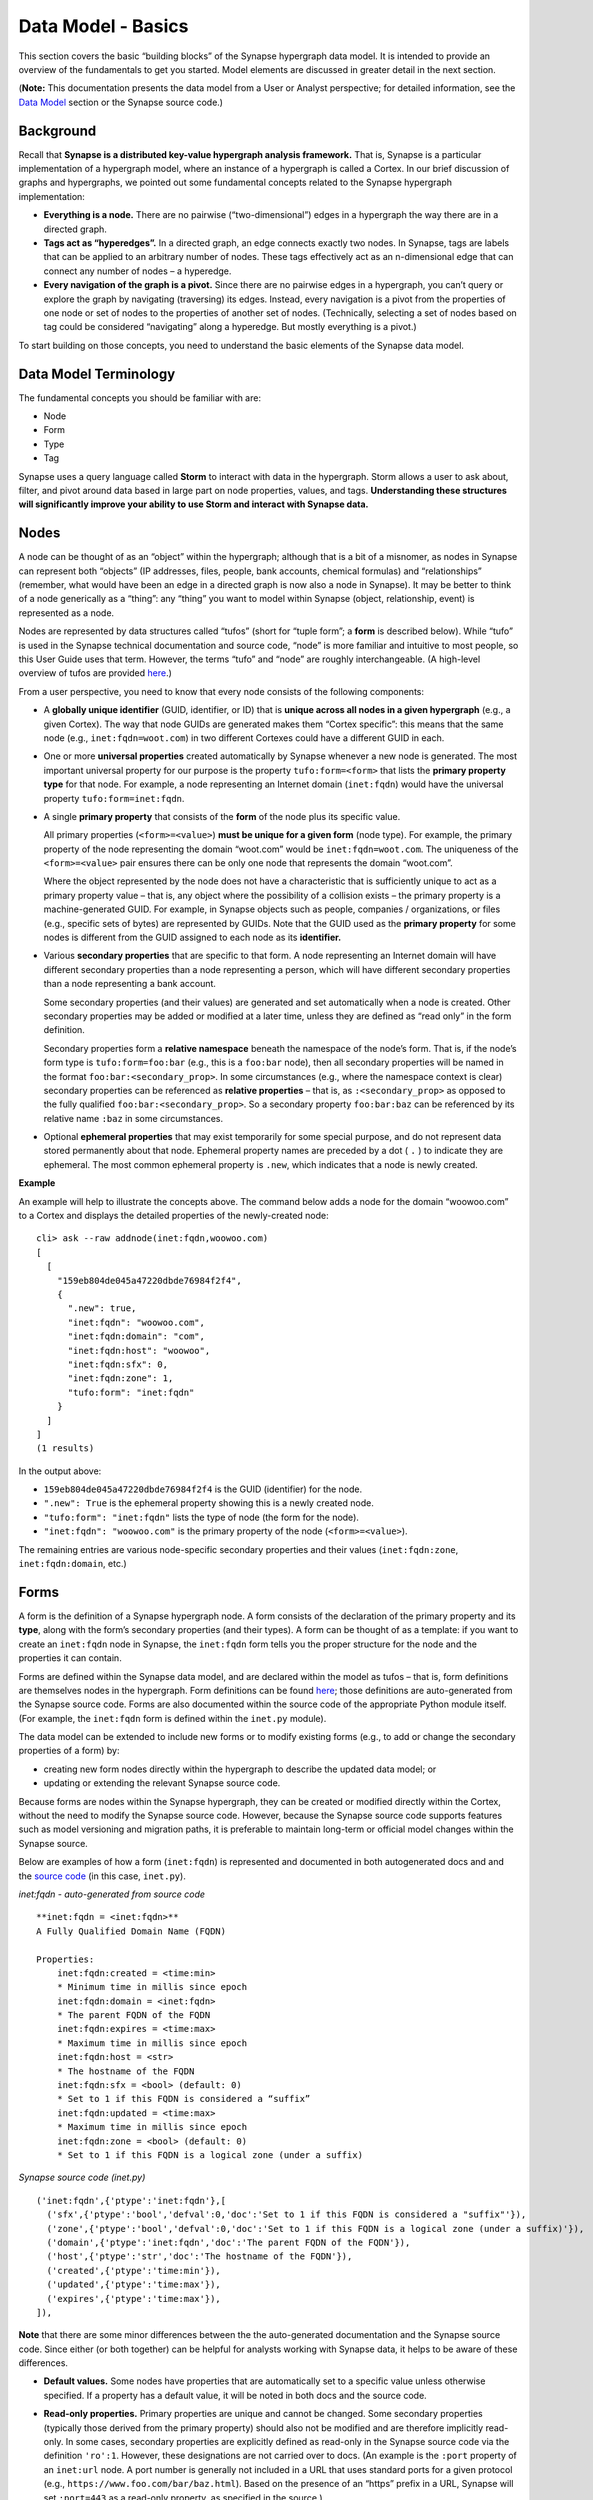 Data Model - Basics
===================

This section covers the basic “building blocks” of the Synapse hypergraph data model. It is intended to provide an overview of the fundamentals to get you started. Model elements are discussed in greater detail in the next section.

(**Note:** This documentation presents the data model from a User or Analyst perspective; for detailed information, see the `Data Model`_ section or the Synapse source code.)

Background
----------

Recall that **Synapse is a distributed key-value hypergraph analysis framework.** That is, Synapse is a particular implementation of a hypergraph model, where an instance of a hypergraph is called a Cortex. In our brief discussion of graphs and hypergraphs, we pointed out some fundamental concepts related to the Synapse hypergraph implementation:

- **Everything is a node.** There are no pairwise (“two-dimensional”) edges in a hypergraph the way there are in a directed graph.

- **Tags act as “hyperedges”.** In a directed graph, an edge connects exactly two nodes. In Synapse, tags are labels that can be applied to an arbitrary number of nodes. These tags effectively act as an n-dimensional edge that can connect any number of nodes – a hyperedge.

- **Every navigation of the graph is a pivot.** Since there are no pairwise edges in a hypergraph, you can’t query or explore the graph by navigating (traversing) its edges. Instead, every navigation is a pivot from the properties of one node or set of nodes to the properties of another set of nodes. (Technically, selecting a set of nodes based on tag could be considered “navigating” along a hyperedge. But mostly everything is a pivot.)

To start building on those concepts, you need to understand the basic elements of the Synapse data model.

Data Model Terminology
----------------------

The fundamental concepts you should be familiar with are:

- Node
- Form
- Type
- Tag

Synapse uses a query language called **Storm** to interact with data in the hypergraph. Storm allows a user to ask about, filter, and pivot around data based in large part on node properties, values, and tags. **Understanding these structures will significantly improve your ability to use Storm and interact with Synapse data.**

Nodes
-----

A node can be thought of as an “object” within the hypergraph; although that is a bit of a misnomer, as nodes in Synapse can represent both “objects” (IP addresses, files, people, bank accounts, chemical formulas) and “relationships” (remember, what would have been an edge in a directed graph is now also a node in Synapse). It may be better to think of a node generically as a “thing”: any “thing” you want to model within Synapse (object, relationship, event) is represented as a node.

Nodes are represented by data structures called “tufos” (short for “tuple form”; a **form** is described below). While “tufo” is used in the Synapse technical documentation and source code, “node” is more familiar and intuitive to most people, so this User Guide uses that term. However, the terms “tufo” and “node” are roughly interchangeable. (A high-level overview of tufos are provided `here <tufos_>`_.)

From a user perspective, you need to know that every node consists of the following components:

- A **globally unique identifier** (GUID, identifier, or ID) that is **unique across all nodes in a given hypergraph** (e.g., a given Cortex). The way that node GUIDs are generated makes them “Cortex specific”: this means that the same node (e.g., ``inet:fqdn=woot.com``) in two different Cortexes could have a different GUID in each.

- One or more **universal properties** created automatically by Synapse whenever a new node is generated. The most important universal property for our purpose is the property ``tufo:form=<form>`` that lists the **primary property type** for that node. For example, a node representing an Internet domain (``inet:fqdn``) would have the universal property ``tufo:form=inet:fqdn``.

- A single **primary property** that consists of the **form** of the node plus its specific value.

  All primary properties (``<form>=<value>``) **must be unique for a given form** (node type). For example, the primary property of the node representing the domain “woot.com” would be ``inet:fqdn=woot.com``. The uniqueness of the ``<form>=<value>`` pair ensures there can be only one node that represents the domain “woot.com”.

  Where the object represented by the node does not have a characteristic that is sufficiently unique to act as a primary property value – that is, any object where the possibility of a collision exists – the primary property is a machine-generated GUID. For example, in Synapse objects such as people, companies / organizations, or files (e.g., specific sets of bytes) are represented by GUIDs. Note that the GUID used as the **primary property** for some nodes is different from the GUID assigned to each node as its **identifier.**

- Various **secondary properties** that are specific to that form. A node representing an Internet domain will have different secondary properties than a node representing a person, which will have different secondary properties than a node representing a bank account.

  Some secondary properties (and their values) are generated and set automatically when a node is created. Other secondary properties may be added or modified at a later time, unless they are defined as “read only” in the form definition.

  Secondary properties form a **relative namespace** beneath the namespace of the node’s form. That is, if the node’s form type is ``tufo:form=foo:bar`` (e.g., this is a ``foo:bar`` node), then all secondary properties will be named in the format ``foo:bar:<secondary_prop>``. In some circumstances (e.g., where the namespace context is clear) secondary properties can be referenced as **relative properties** – that is, as ``:<secondary_prop>`` as opposed to the fully qualified ``foo:bar:<secondary_prop>``. So a secondary property ``foo:bar:baz`` can be referenced by its relative name ``:baz`` in some circumstances.

- Optional **ephemeral properties** that may exist temporarily for some special purpose, and do not represent data stored permanently about that node. Ephemeral property names are preceded by a dot ( ``.`` ) to indicate they are ephemeral. The most common ephemeral property is ``.new``, which indicates that a node is newly created.

**Example**

An example will help to illustrate the concepts above. The command below adds a node for the domain “woowoo.com” to a Cortex and displays the detailed properties of the newly-created node::

  cli> ask --raw addnode(inet:fqdn,woowoo.com)
  [
    [
      "159eb804de045a47220dbde76984f2f4",
      {
        ".new": true,
        "inet:fqdn": "woowoo.com",
        "inet:fqdn:domain": "com",
        "inet:fqdn:host": "woowoo",
        "inet:fqdn:sfx": 0,
        "inet:fqdn:zone": 1,
        "tufo:form": "inet:fqdn"
      }
    ]
  ]
  (1 results)

In the output above:

- ``159eb804de045a47220dbde76984f2f4`` is the GUID (identifier) for the node.
- ``".new": True`` is the ephemeral property showing this is a newly created node.
- ``"tufo:form": "inet:fqdn"`` lists the type of node (the form for the node).
- ``"inet:fqdn": "woowoo.com"`` is the primary property of the node (``<form>=<value>``).

The remaining entries are various node-specific secondary properties and their values (``inet:fqdn:zone``, ``inet:fqdn:domain``, etc.)

Forms
-----

A form is the definition of a Synapse hypergraph node. A form consists of the declaration of the primary property and its **type**, along with the form’s secondary properties (and their types). A form can be thought of as a template: if you want to create an ``inet:fqdn`` node in Synapse, the ``inet:fqdn`` form tells you the proper structure for the node and the properties it can contain.

Forms are defined within the Synapse data model, and are declared within the model as tufos – that is, form definitions are themselves nodes in the hypergraph. Form definitions can be found `here <Data Model_>`_; those definitions are auto-generated from the
Synapse source code. Forms are also documented within the source code of the appropriate Python module itself. (For example, the ``inet:fqdn`` form is defined within the ``inet.py`` module).

The data model can be extended to include new forms or to modify existing forms (e.g., to add or change the secondary properties of a form) by:

- creating new form nodes directly within the hypergraph to describe the updated data model; or
- updating or extending the relevant Synapse source code.

Because forms are nodes within the Synapse hypergraph, they can be created or modified directly within the Cortex, without the need to modify the Synapse source code. However, because the Synapse source code supports features such as model versioning and migration paths, it is preferable to maintain long-term or official model changes within the Synapse source.

Below are examples of how a form (``inet:fqdn``) is represented and documented in both autogenerated docs and and the
`source code <inet_source_>`_ (in this case, ``inet.py``).

*inet:fqdn - auto-generated from source code*

::

    **inet:fqdn = <inet:fqdn>**
    A Fully Qualified Domain Name (FQDN)

    Properties:
        inet:fqdn:created = <time:min>
        * Minimum time in millis since epoch
        inet:fqdn:domain = <inet:fqdn>
        * The parent FQDN of the FQDN
        inet:fqdn:expires = <time:max>
        * Maximum time in millis since epoch
        inet:fqdn:host = <str>
        * The hostname of the FQDN
        inet:fqdn:sfx = <bool> (default: 0)
        * Set to 1 if this FQDN is considered a “suffix”
        inet:fqdn:updated = <time:max>
        * Maximum time in millis since epoch
        inet:fqdn:zone = <bool> (default: 0)
        * Set to 1 if this FQDN is a logical zone (under a suffix)

*Synapse source code (inet.py)*

::

  ('inet:fqdn',{'ptype':'inet:fqdn'},[
    ('sfx',{'ptype':'bool','defval':0,'doc':'Set to 1 if this FQDN is considered a "suffix"'}),
    ('zone',{'ptype':'bool','defval':0,'doc':'Set to 1 if this FQDN is a logical zone (under a suffix)'}),
    ('domain',{'ptype':'inet:fqdn','doc':'The parent FQDN of the FQDN'}),
    ('host',{'ptype':'str','doc':'The hostname of the FQDN'}),
    ('created',{'ptype':'time:min'}),
    ('updated',{'ptype':'time:max'}),
    ('expires',{'ptype':'time:max'}),
  ]),

**Note** that there are some minor differences between the the auto-generated documentation and the Synapse source code. Since either (or both together) can be helpful for analysts working with Synapse data, it helps to be aware of these differences.

- **Default values.** Some nodes have properties that are automatically set to a specific value unless otherwise specified. If a property has a default value, it will be noted in both docs and the source code.

- **Read-only properties.** Primary properties are unique and cannot be changed. Some secondary properties (typically those derived from the primary property) should also not be modified and are therefore implicitly read-only. In some cases, secondary properties are explicitly defined as read-only in the Synapse source code via the definition ``'ro':1``. However, these designations are not carried over to docs. (An example is the ``:port`` property of an ``inet:url`` node. A port number is generally not included in a URL that uses standard ports for a given protocol (e.g., ``https://www.foo.com/bar/baz.html``). Based on the presence of an “https” prefix in a URL, Synapse will set ``:port=443`` as a read-only property, as specified in the source.)

- **Readability.** While automatic docs are a bit more readable for the general user, the auto-generation process sorts and displays types, forms, and form secondary properties in alphabetical order. However, alphabetical order may not be the most intuitive order for grouping either forms or form-specific properties, based on how an analyst would typically view or work with the data.

  In contrast, the Synapse source code lists forms and form properties in an order that may be more “sensical” for the given node type. The source code also tends to list secondary properties that can be automatically set by Synapse first in the source code (e.g., secondary properties that can be derived from the primary property’s value). For example, when creating the node ``inet:fqdn=woowoo.com``, Synapse can parse that ``<property>=<value>`` and automatically set the secondary properties ``inet:fqdn:domain=com`` and ``inet:fqdn:host=woowoo``. Secondary properties that require that an additional value be provided (e.g., ``inet:fqdn:created``) are listed later in the source code.

Types
-----

A **type** is the definition of an element within the data model, describing what the element is and how it should be normalized (if necessary) and structured to conform to the model. Synapse supports standard types (such as integers and strings) as well as extensions of these types. From a user standpoint, types are important primarily as they define the primary and secondary properties of forms.

Like forms, types are also nodes within the Synapse hypergraph. Types within the data model can be modified or extended with new types by either creating new type nodes directly within the hypergraph or by updating or extending the relevant Synapse source code.

Tags
----

Tags are annotations applied to nodes. Broadly speaking, nodes represent “things” (objects, relationships, events – generally things that are “facts” or “observables”) while tags represent analytical observations – annotations that **could** change if the data or the assessment of the data changes.

Tags can be applied to any number of relevant nodes, so in this sense tags act as **hyperedges** within the Synapse hypergraph, joining an arbitrary number of nodes in an “n-dimensional” relationship.

A tag – like every other object in the Synapse data model – is also a form (``syn:tag``) that is declared in the Synapse data model (in `datamodel.py`_) and represented within the hypergraph as a node. However, since the form (“template”) of a tag already exists within the data model, creating new tags does not require any changes to the Synapse source code. Analysts can create new tags “on the fly” to record their analytical observations. Creating a new tag simply creates a new node of form ``syn:tag`` just as creating a new Internet domain creates a new node of form ``inet:fqdn``.

Tags can represent any observation that is analytically relevant to the knowledge domain modeled within the Synapse hypergraph. For example, in the knowledge domain of cyber threat data, analysts may wish to annotate observations such as:

- “This malware binary is part of the threat cluster we track as Foobar Group.” (``syn:tag=tc.foobar``)
- “This IP address is a TOR exit node.” (``syn:tag=net.tor.exit``)
- “This domain has been sinkholed.” (``syn:tag=cno.sink.hole``)
- “FooCorp Security says this indicator is part of activity they call Vicious Wombat.” (``syn:tag=aka.foocorp.viciouswombat``)
- “This malware persists as a Windows service.” (``syn:tag=persist.winreg.service``)

Note that tags can use a dotted “hierarchical” notation that allows analytical observations to be grouped by increasing levels of specificity. For example:

- ``syn:tag=persist`` (malware persistence methods)
- ``syn:tag=persist.winreg`` (malware persistence methods using the Windows registry)
- ``syn:tag=persist.winreg.service`` (malware persistence methods using the Service keys of the Windows registry)

Nodes, properties, and tags are discussed in greater detail in the next section.


.. _Data Model: ../datamodel.html
.. _tufos: ../cortex.html#introducing-the-tufo
.. _inet_source: https://github.com/vertexproject/synapse/blob/master/synapse/models/inet.py
.. _datamodel.py: https://github.com/vertexproject/synapse/blob/master/synapse/datamodel.py
